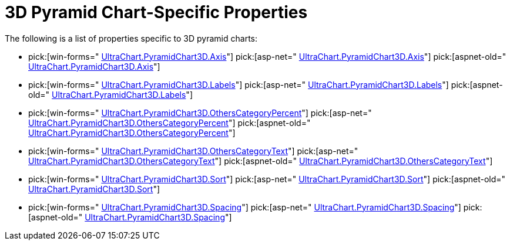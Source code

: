﻿////

|metadata|
{
    "name": "chart-3d-pyramid-chart-specific-properties",
    "controlName": ["{WawChartName}"],
    "tags": [],
    "guid": "{8BAEC1A4-F10E-4618-B766-FB7692CAF74A}",  
    "buildFlags": [],
    "createdOn": "2006-02-05T00:00:00Z"
}
|metadata|
////

= 3D Pyramid Chart-Specific Properties

The following is a list of properties specific to 3D pyramid charts:

*  pick:[win-forms=" link:infragistics4.win.ultrawinchart.v{ProductVersion}~infragistics.ultrachart.resources.appearance.hierarchical3dappearance~axis.html[UltraChart.PyramidChart3D.Axis]"]  pick:[asp-net=" link:infragistics4.webui.ultrawebchart.v{ProductVersion}~infragistics.ultrachart.resources.appearance.hierarchical3dappearance~axis.html[UltraChart.PyramidChart3D.Axis]"]  pick:[aspnet-old=" link:infragistics4.webui.ultrawebchart.v{ProductVersion}~infragistics.ultrachart.resources.appearance.hierarchicalchartappearance~axis.html[UltraChart.PyramidChart3D.Axis]"] 
*  pick:[win-forms=" link:infragistics4.win.ultrawinchart.v{ProductVersion}~infragistics.ultrachart.resources.appearance.hierarchical3dappearance~labels.html[UltraChart.PyramidChart3D.Labels]"]  pick:[asp-net=" link:infragistics4.webui.ultrawebchart.v{ProductVersion}~infragistics.ultrachart.resources.appearance.hierarchical3dappearance~labels.html[UltraChart.PyramidChart3D.Labels]"]  pick:[aspnet-old=" link:infragistics4.webui.ultrawebchart.v{ProductVersion}~infragistics.ultrachart.resources.appearance.hierarchicalchartappearance~labels.html[UltraChart.PyramidChart3D.Labels]"] 
*  pick:[win-forms=" link:infragistics4.win.ultrawinchart.v{ProductVersion}~infragistics.ultrachart.resources.appearance.hierarchical3dappearance~otherscategorypercent.html[UltraChart.PyramidChart3D.OthersCategoryPercent]"]  pick:[asp-net=" link:infragistics4.webui.ultrawebchart.v{ProductVersion}~infragistics.ultrachart.resources.appearance.hierarchical3dappearance~otherscategorypercent.html[UltraChart.PyramidChart3D.OthersCategoryPercent]"]  pick:[aspnet-old=" link:infragistics4.webui.ultrawebchart.v{ProductVersion}~infragistics.ultrachart.resources.appearance.hierarchicalchartappearance~otherscategorypercent.html[UltraChart.PyramidChart3D.OthersCategoryPercent]"] 
*  pick:[win-forms=" link:infragistics4.win.ultrawinchart.v{ProductVersion}~infragistics.ultrachart.resources.appearance.hierarchical3dappearance~otherscategorytext.html[UltraChart.PyramidChart3D.OthersCategoryText]"]  pick:[asp-net=" link:infragistics4.webui.ultrawebchart.v{ProductVersion}~infragistics.ultrachart.resources.appearance.hierarchical3dappearance~otherscategorytext.html[UltraChart.PyramidChart3D.OthersCategoryText]"]  pick:[aspnet-old=" link:infragistics4.webui.ultrawebchart.v{ProductVersion}~infragistics.ultrachart.resources.appearance.hierarchicalchartappearance~otherscategorytext.html[UltraChart.PyramidChart3D.OthersCategoryText]"] 
*  pick:[win-forms=" link:infragistics4.win.ultrawinchart.v{ProductVersion}~infragistics.ultrachart.resources.appearance.hierarchical3dappearance~sort.html[UltraChart.PyramidChart3D.Sort]"]  pick:[asp-net=" link:infragistics4.webui.ultrawebchart.v{ProductVersion}~infragistics.ultrachart.resources.appearance.hierarchical3dappearance~sort.html[UltraChart.PyramidChart3D.Sort]"]  pick:[aspnet-old=" link:infragistics4.webui.ultrawebchart.v{ProductVersion}~infragistics.ultrachart.resources.appearance.hierarchicalchartappearance~sort.html[UltraChart.PyramidChart3D.Sort]"] 
*  pick:[win-forms=" link:infragistics4.win.ultrawinchart.v{ProductVersion}~infragistics.ultrachart.resources.appearance.hierarchical3dappearance~spacing.html[UltraChart.PyramidChart3D.Spacing]"]  pick:[asp-net=" link:infragistics4.webui.ultrawebchart.v{ProductVersion}~infragistics.ultrachart.resources.appearance.hierarchical3dappearance~spacing.html[UltraChart.PyramidChart3D.Spacing]"]  pick:[aspnet-old=" link:infragistics4.webui.ultrawebchart.v{ProductVersion}~infragistics.ultrachart.resources.appearance.hierarchicalchartappearance~spacing.html[UltraChart.PyramidChart3D.Spacing]"]